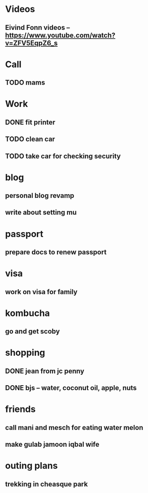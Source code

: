 * Videos
** Eivind Fonn videos -- https://www.youtube.com/watch?v=ZFV5EqpZ6_s
* Call
** TODO mams
* Work
** DONE fit printer
CLOSED: [2016-08-18 Thu 04:00]
** TODO clean car
** TODO take car for checking security
* blog
** personal blog revamp
** write about setting mu
* passport
** prepare docs to renew passport
* visa
** work on visa for family
* kombucha
** go and get scoby
* shopping
** DONE jean from jc penny
CLOSED: [2016-08-18 Thu 22:09]
** DONE bjs -- water, coconut oil, apple, nuts
CLOSED: [2016-08-18 Thu 22:09]
* friends
** call mani and mesch for eating water melon
** make gulab jamoon iqbal wife
* outing plans
** trekking in cheasque park
** 
